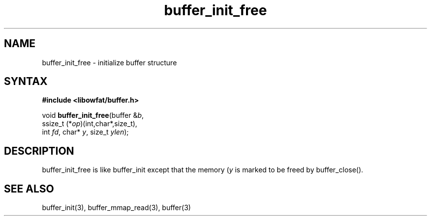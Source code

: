 .TH buffer_init_free 3
.SH NAME
buffer_init_free \- initialize buffer structure
.SH SYNTAX
.B #include <libowfat/buffer.h>

void \fBbuffer_init_free\fR(buffer &\fIb\fR,
                ssize_t (*\fIop\fR)(int,char*,size_t),
                int \fIfd\fR, char* \fIy\fR, size_t \fIylen\fR);
.SH DESCRIPTION
buffer_init_free is like buffer_init except that the memory (\fIy\fR is
marked to be freed by buffer_close().
.SH "SEE ALSO"
buffer_init(3), buffer_mmap_read(3), buffer(3)
